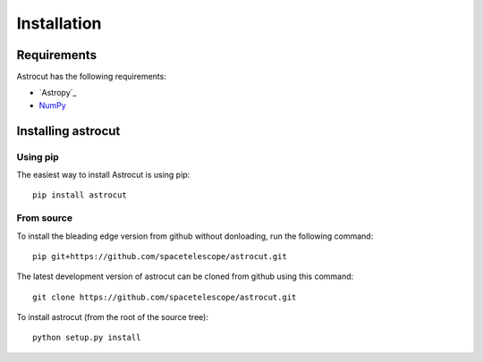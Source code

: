 ************
Installation
************


Requirements
============

Astrocut has the following requirements:

- `Astropy`_ 
- `NumPy <http://www.numpy.org/>`_

  
Installing astrocut
===================

Using pip
---------

The easiest way to install Astrocut is using pip::

    pip install astrocut


From source
-----------

To install the bleading edge version from github without donloading,
run the following command::

  pip git+https://github.com/spacetelescope/astrocut.git

The latest development version of astrocut can be cloned from github
using this command::

    git clone https://github.com/spacetelescope/astrocut.git

To install astrocut (from the root of the source tree)::

    python setup.py install

   
